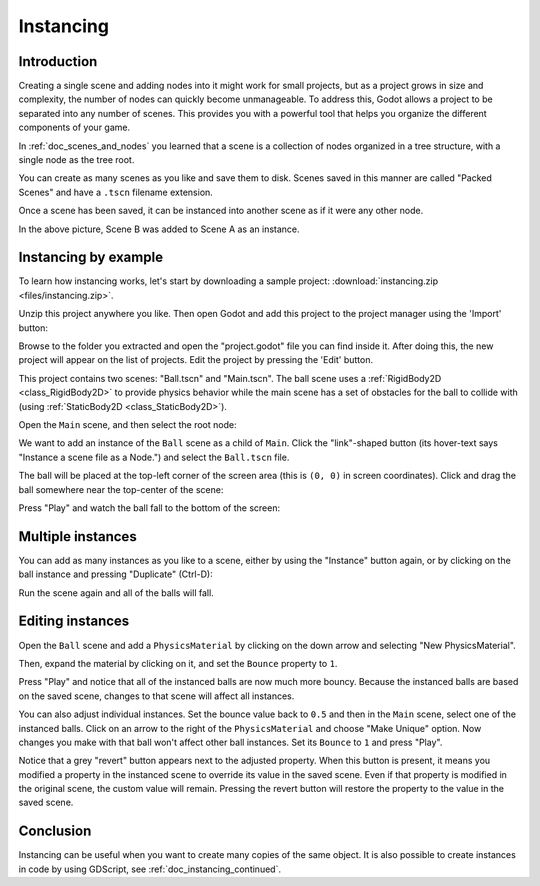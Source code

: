 .. _doc_instancing:

Instancing
==========

Introduction
------------

Creating a single scene and adding nodes into it might work for small
projects, but as a project grows in size and complexity, the number of nodes
can quickly become unmanageable. To address this, Godot allows a project
to be separated into any number of scenes. This provides you with a powerful
tool that helps you organize the different components of your game.

In :ref:`doc_scenes_and_nodes` you learned that a scene is a collection of
nodes organized in a tree structure, with a single node as the tree root.

.. image:: img/tree.png

You can create as many scenes as you like and save them to disk. Scenes
saved in this manner are called "Packed Scenes" and have a ``.tscn`` filename
extension.

.. image:: img/instancingpre.png

Once a scene has been saved, it can be instanced into another scene as
if it were any other node.

.. image:: img/instancing.png

In the above picture, Scene B was added to Scene A as an instance.

Instancing by example
---------------------

To learn how instancing works, let's start by downloading a sample
project: :download:`instancing.zip <files/instancing.zip>`.

Unzip this project anywhere you like. Then open Godot and add this project to
the project manager using the 'Import' button:

.. image:: img/instancing_import.png

Browse to the folder you extracted and open the "project.godot" file you
can find inside it. After doing this, the new project will appear on the list
of projects. Edit the project by pressing the 'Edit' button.

This project contains two scenes: "Ball.tscn" and "Main.tscn". The ball
scene uses a :ref:`RigidBody2D <class_RigidBody2D>` to provide physics
behavior while the main scene has a set of obstacles for the ball to
collide with (using :ref:`StaticBody2D <class_StaticBody2D>`).

.. image:: img/instancing_ballscene.png

.. image:: img/instancing_mainscene.png

Open the ``Main`` scene, and then select the root node:

.. image:: img/instancing_mainroot.png

We want to add an instance of the ``Ball`` scene as a child of ``Main``.
Click the "link"-shaped button (its hover-text says "Instance a scene file
as a Node.") and select the ``Ball.tscn`` file.

.. image:: img/instancing_linkbutton.png

The ball will be placed at the top-left corner of the screen area (this is
``(0, 0)`` in screen coordinates). Click and drag the ball somewhere near
the top-center of the scene:

.. image:: img/instancing_placeball.png

Press "Play" and watch the ball fall to the bottom of the screen:

.. image:: img/instancing_playbutton.png

Multiple instances
------------------

You can add as many instances as you like to a scene, either by using the
"Instance" button again, or by clicking on the ball instance and pressing
"Duplicate" (Ctrl-D):

.. image:: img/instancing_multiball.png

Run the scene again and all of the balls will fall.

.. image:: img/instancing_multiball.gif

Editing instances
-----------------

Open the ``Ball`` scene and add a ``PhysicsMaterial`` by clicking on the down
arrow and selecting "New PhysicsMaterial".

.. image:: img/instancing_physicsmat1.png

Then, expand the material by clicking on it, and set the ``Bounce`` property
to ``1``.

.. image:: img/instancing_physicsmat2.png

Press "Play" and notice that all of the instanced balls are now
much more bouncy. Because the instanced balls are based on the saved scene,
changes to that scene will affect all instances.

You can also adjust individual instances. Set the bounce value back to ``0.5``
and then in the ``Main`` scene, select one of the instanced balls. Click on
an arrow to the right of the ``PhysicsMaterial`` and choose "Make Unique"
option. Now changes you make with that ball won't affect other ball instances.
Set its ``Bounce`` to ``1`` and press "Play".

.. image:: img/instancing_property.png

Notice that a grey "revert" button appears next to the adjusted property. When
this button is present, it means you modified a property in the
instanced scene to override its value in the saved scene. Even
if that property is modified in the original scene, the custom value
will remain. Pressing the revert button will restore the property to the
value in the saved scene.

Conclusion
----------

Instancing can be useful when you want to create many copies of the
same object. It is also possible to create instances in code by using
GDScript, see :ref:`doc_instancing_continued`.
